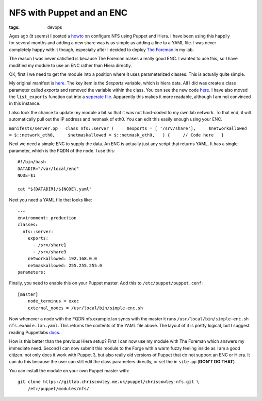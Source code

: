 NFS with Puppet and an ENC
##########################
:tags: devops

.. figure:: https://puppetlabs.com/sites/default/files/PL_logo_horizontal_RGB_0.svg
    :align: right
    :width: 200
    :alt: puppet

Ages ago (it seems) I posted a
`howto <https://www.chriscowley.me.uk/blog/2013/04/11/using-hiera-with-puppet/>`__
on configure NFS using Puppet and Hiera. I have been using this happily
for several months and adding a new share was is as simple as adding a
line to a YAML file. I was never completely happy with it though,
especially after I decided to deploy `The
Foreman <https://www.theforeman.org>`__ in my lab.

The reason I was never satisfied is because The Foreman makes a really
good ENC. I wanted to use this, so I have modified my module to use an
ENC rather than Hiera directly.

OK, first I we need to get the module into a position where it uses
parameterized classes. This is actually quite simple.

My original manifest is
`here <https://github.com/chriscowley/chriscowley-nfs/blob/b5d5fe6eba75379fad37255ceddb55208cbe7208/manifests/server.pp>`__.
The key item is the *$exports* variable, which is hiera data. All I did
was create a class parameter called *exports* and removed the variable
within the class. You can see the new code
`here <https://github.com/chriscowley/chriscowley-nfs/blob/ab9627cf920f3a87986aa7379168572ca3a55f7e/manifests/server.pp>`__.
I have also moved the ``list_exports`` function out into a `seperate
file <https://github.com/chriscowley/chriscowley-nfs/blob/ab9627cf920f3a87986aa7379168572ca3a55f7e/manifests/list_exports.pp>`__.
Apparently this makes it more readable, although I am not convinced in
this instance.

I also took the chance to update my module a bit so that it was not
hard-coded to my own lab network. To that end, it will automatically
pull out the IP address and netmask of eth0. You can edit this easily
enough using your ENC.

``manifests/server.pp   class nfs::server (     $exports = [ '/srv/share'],     $networkallowed = $::network_eth0,     $netmaskallowed = $::netmask_eth0,   ) {     // Code here   }``

Next we need a simple ENC to supply the data. An ENC is actually just
any script that returns YAML. It has a single parameter, which is the
FQDN of the node. I use this:

::

    #!/bin/bash
    DATADIR="/var/local/enc"
    NODE=$1
     
    cat "${DATADIR}/${NODE}.yaml"

Next you need a YAML file that looks like:

::

    ---
    environment: production
    classes:
      nfs::server:
        exports:
          - /srv/share1
          - /srv/share3
        networkallowed: 192.168.0.0
        netmaskallowed: 255.255.255.0
    parameters:

Finally, you need to enable this on your Puppet master. Add this to
``/etc/puppet/puppet.conf``:

::

    [master]
        node_terminus = exec
        external_nodes = /usr/local/bin/simple-enc.sh

Now whenever a node with the FQDN nfs.example.lan syncs with the master
it runs ``/usr/local/bin/simple-enc.sh nfs.examle.lan.yaml``. This
returns the contents of the YAML file above. The layout of it is pretty
logical, but I suggest reading Puppetlabs
`docs <https://docs.puppetlabs.com/guides/external_nodes.html>`__.

How is this better than the previous Hiera setup? First I can now use my
module with The Foreman which answers my immediate need. Second I can
now submit this module to the Forge with a warm fuzzy feeling inside as
I am a good citizen. not only does it work with Puppet 3, but also
really old versions of Puppet that do not support an ENC or Hiera. It
can do this because the user can still edit the class parameters
directly, or set the in ``site.pp`` (**DON'T DO THAT**).

You can install the module on your own Puppet master with:

::

    git clone https://gitlab.chriscowley.me.uk/puppet/chriscowley-nfs.git \
        /etc/puppet/modules/nfs/

